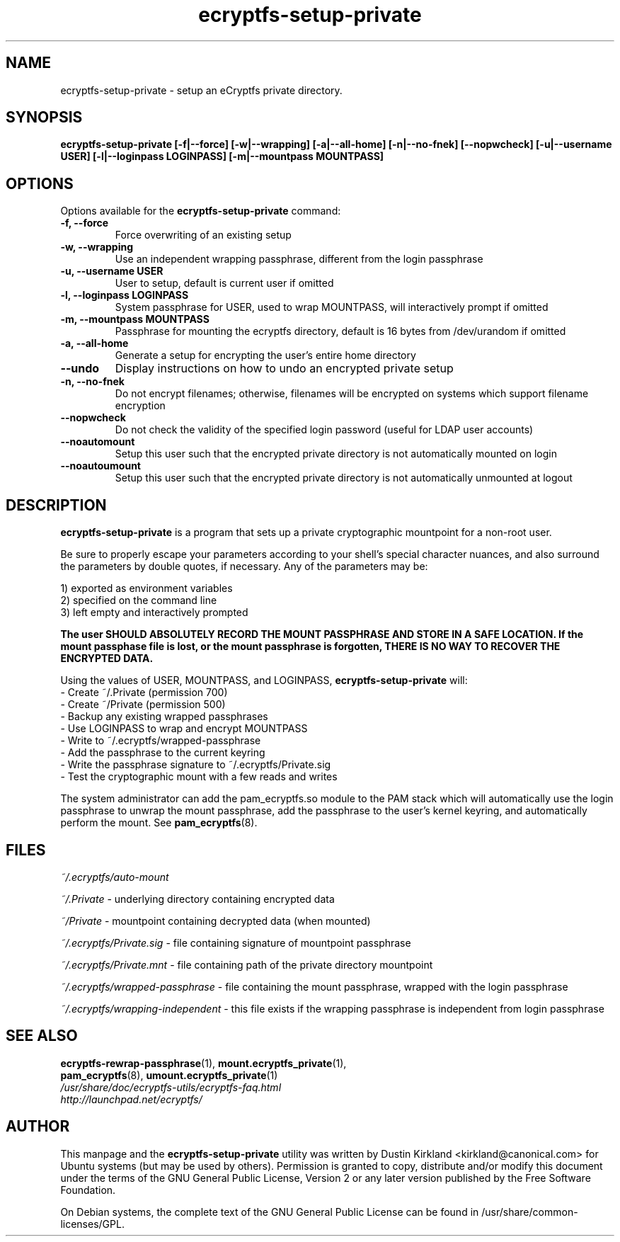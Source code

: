 .TH ecryptfs-setup-private 1 2008-11-17 ecryptfs-utils "eCryptfs"
.SH NAME
ecryptfs-setup-private \- setup an eCryptfs private directory.

.SH SYNOPSIS
.BI "ecryptfs-setup-private [\-f|\-\-force] [\-w|\-\-wrapping] [\-a|\-\-all\-home] [\-n|\-\-no-fnek] [\-\-nopwcheck] [\-u|\-\-username USER] [\-l|\-\-loginpass LOGINPASS] [\-m|\-\-mountpass MOUNTPASS]"

.SH OPTIONS
Options available for the \fBecryptfs-setup-private\fP command:
.TP
.B \-f, \-\-force
Force overwriting of an existing setup
.TP
.B \-w, \-\-wrapping
Use an independent wrapping passphrase, different from the login passphrase
.TP
.B \-u, \-\-username USER
User to setup, default is current user if omitted
.TP
.B \-l, \-\-loginpass LOGINPASS
System passphrase for USER, used to wrap MOUNTPASS, will interactively prompt if omitted
.TP
.B \-m, \-\-mountpass MOUNTPASS
Passphrase for mounting the ecryptfs directory, default is 16 bytes from /dev/urandom if omitted
.TP
.B \-a, \-\-all\-home
Generate a setup for encrypting the user's entire home directory
.TP
.B \-\-undo
Display instructions on how to undo an encrypted private setup
.TP
.B \-n, \-\-no\-fnek
Do not encrypt filenames; otherwise, filenames will be encrypted on systems which support filename encryption
.TP
.B \-\-nopwcheck
Do not check the validity of the specified login password (useful for LDAP user accounts)
.TP
.B \-\-noautomount
Setup this user such that the encrypted private directory is not automatically mounted on login
.TP
.B \-\-noautoumount
Setup this user such that the encrypted private directory is not automatically unmounted at logout


.SH DESCRIPTION
\fBecryptfs-setup-private\fP is a program that sets up a private cryptographic mountpoint for a non-root user.

Be sure to properly escape your parameters according to your shell's special character nuances, and also surround the parameters by double quotes, if necessary. Any of the parameters may be:

  1) exported as environment variables
  2) specified on the command line
  3) left empty and interactively prompted

\fBThe user SHOULD ABSOLUTELY RECORD THE MOUNT PASSPHRASE AND STORE IN A SAFE LOCATION.  If the mount passphase file is lost, or the mount passphrase is forgotten, THERE IS NO WAY TO RECOVER THE ENCRYPTED DATA.\fP

Using the values of USER, MOUNTPASS, and LOGINPASS, \fBecryptfs-setup-private\fP will:
  - Create ~/.Private (permission 700)
  - Create ~/Private (permission 500)
  - Backup any existing wrapped passphrases
  - Use LOGINPASS to wrap and encrypt MOUNTPASS
  - Write to ~/.ecryptfs/wrapped-passphrase
  - Add the passphrase to the current keyring
  - Write the passphrase signature to ~/.ecryptfs/Private.sig
  - Test the cryptographic mount with a few reads and writes

The system administrator can add the pam_ecryptfs.so module to the PAM stack which will automatically use the login passphrase to unwrap the mount passphrase, add the passphrase to the user's kernel keyring, and automatically perform the mount. See \fPpam_ecryptfs\fP(8).

.SH FILES
\fI~/.ecryptfs/auto-mount\fP

\fI~/.Private\fP - underlying directory containing encrypted data

\fI~/Private\fP - mountpoint containing decrypted data (when mounted)

\fI~/.ecryptfs/Private.sig\fP - file containing signature of mountpoint passphrase

\fI~/.ecryptfs/Private.mnt\fP - file containing path of the private directory mountpoint

\fI~/.ecryptfs/wrapped-passphrase\fP - file containing the mount passphrase, wrapped with the login passphrase

\fI~/.ecryptfs/wrapping-independent\fP - this file exists if the wrapping passphrase is independent from login passphrase

.SH SEE ALSO
.PD 0
.TP
\fBecryptfs-rewrap-passphrase\fP(1), \fBmount.ecryptfs_private\fP(1), \fBpam_ecryptfs\fP(8), \fBumount.ecryptfs_private\fP(1)

.TP
\fI/usr/share/doc/ecryptfs-utils/ecryptfs-faq.html\fP

.TP
\fIhttp://launchpad.net/ecryptfs/\fP
.PD

.SH AUTHOR
This manpage and the \fBecryptfs-setup-private\fP utility was written by Dustin Kirkland <kirkland@canonical.com> for Ubuntu systems (but may be used by others).  Permission is granted to copy, distribute and/or modify this document under the terms of the GNU General Public License, Version 2 or any later version published by the Free Software Foundation.

On Debian systems, the complete text of the GNU General Public License can be found in /usr/share/common-licenses/GPL.

